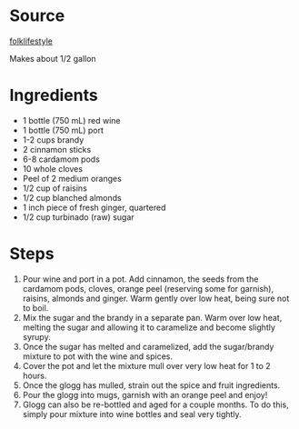 # Created 2015-10-26 Mon 11:53
#+TITLE: 
#+AUTHOR: Chris Keating
* Source
[[https://web.archive.org/web/20131226011244/http://www.folklifestyle.com/2013/12/glogg-scandinavian-mulled-wine.html][folklifestyle]]

Makes about 1/2 gallon

* Ingredients
- 1 bottle (750 mL) red wine
- 1 bottle (750 mL) port
- 1-2 cups brandy
- 2 cinnamon sticks
- 6-8 cardamom pods
- 10 whole cloves
- Peel of 2 medium oranges
- 1/2 cup of raisins
- 1/2 cup blanched almonds
- 1 inch piece of fresh ginger, quartered
- 1/2 cup turbinado (raw) sugar

* Steps
1. Pour wine and port in a pot. Add cinnamon, the seeds from the cardamom pods,
   cloves, orange peel (reserving some for garnish), raisins, almonds and ginger.
   Warm gently over low heat, being sure not to boil.
2. Mix the sugar and the brandy in a separate pan.
   Warm over low heat, melting the sugar and allowing it to caramelize 
   and become slightly syrupy.
3. Once the sugar has melted and caramelized, add the sugar/brandy mixture
   to pot with the wine and spices.
4. Cover the pot and let the mixture mull over very low heat for 1 to 2 hours.
5. Once the glogg has mulled, strain out the spice and fruit ingredients.
6. Pour the glogg into mugs, garnish with an orange peel and enjoy!
7. Glogg can also be re-bottled and aged for a couple months.
   To do this, simply pour mixture into wine bottles and seal very tightly.
